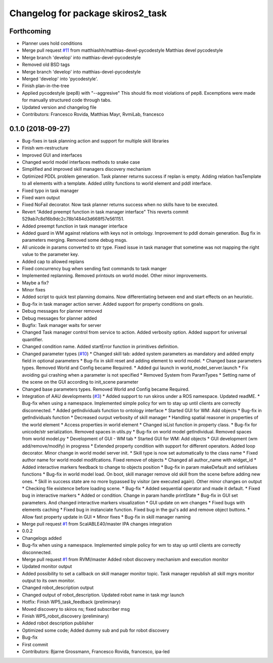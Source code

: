 ^^^^^^^^^^^^^^^^^^^^^^^^^^^^^^^^^^
Changelog for package skiros2_task
^^^^^^^^^^^^^^^^^^^^^^^^^^^^^^^^^^

Forthcoming
-----------
* Planner uses hold conditions
* Merge pull request `#11 <https://github.com/RVMI/skiros2/issues/11>`_ from matthiashh/matthias-devel-pycodestyle
  Matthias devel pycodestyle
* Merge branch 'develop' into matthias-devel-pycodestyle
* Removed old BSD tags
* Merge branch 'develop' into matthias-devel-pycodestyle
* Merged 'develop' into 'pycodestyle'.
* Finish plan-in-the-tree
* Applied pycodestyle (pep8) with "--aggresive"
  This should fix most violations of pep8.
  Excemptions were made for manually structured code through tabs.
* Updated version and changelog file
* Contributors: Francesco Rovida, Matthias Mayr, RvmiLab, francesco

0.1.0 (2018-09-27)
------------------
* Bug-fixes in task planning action and support for multiple skill libraries
* Finish wm-restructure
* Improved GUI and interfaces
* Changed world model interfaces methods to snake case
* Simplified and improved skill managers discovery mechanism
* Optimized PDDL problem generation. Task planner returns success if replan is empty. Adding relation hasTemplate to all elements with a template. Added utility functions to world element and pddl interface.
* Fixed typo in task manager
* Fixed warn output
* Fixed NoFail decorator. Now task planner returns success when no skills have to be executed.
* Revert "Added preempt function in task manager interface"
  This reverts commit 529ab7c8d16b9dc2c78b1484d3d668f57e561151.
* Added preempt function in task manager interface
* Added guard in WM against relations with keys not in ontology. Improvement to pddl domain generation. Bug fix in parameters merging. Removed some debug msgs.
* All unicode in params converted to str type. Fixed issue in task manager that sometime was not mapping the right value to the parameter key.
* Added cap to allowed replans
* Fixed concurrency bug when sending fast commands to task manger
* Implemented replanning. Removed printouts on world model. Other minor improvements.
* Maybe a fix?
* Minor fixes
* Added script to quick test planning domains. Now differentiating between end and start effects on an heuristic.
* Bug-fix in task manager action server. Added support for property conditions on goals.
* Debug messages for planner removed
* Debug messages for planner added
* Bugfix: Task manager waits for server
* Changed Task manager control from service to action. Added verbosity option. Added support for universal quantifier.
* Changed condition name. Added startError function in primitives definition.
* Changed parameter types (`#10 <https://github.com/RVMI/skiros2/issues/10>`_)
  * Changed skill tab: added system parameters as mandatory and added empty field in optional parameters
  * Bug-fix in skill reset and adding element to world model.
  * Changed base parameters types. Removed World and Config became Required.
  * Added gui launch in world_model_server.launch
  * Fix avoiding gui crashing when a parameter is not specified
  * Removed System from ParamTypes
  * Setting name of the scene on the GUI according to init_scene parameter
* Changed base parameters types. Removed World and Config became Required.
* Integration of AAU developments (`#3 <https://github.com/RVMI/skiros2/issues/3>`_)
  * Added support to run skiros under a ROS namespace. Updated readME.
  * Bug-fix when using a namespace. Implemented simple policy for wm to stay up until clients are correctly disconnected.
  * Added getIndividuals function to ontology interface
  * Started GUI for WM: Add objects
  * Bug-fix in getIndividuals function
  * Decreased ourput verbosity of skill manager
  * Handling spatial reasoner in properties of the world element
  * Access properties in world element
  * Changed isList function in property class.
  * Bug-fix for unicode/str serialization. Removed spaces in utils.py
  * Bug-fix on world model getIndividual. Removed spaces from world model.py
  * Development of GUI - WM tab
  * Started GUI for WM: Add objects
  * GUI development (wm add/remove/modify) in progress
  * Extended property condition with support for different operators. Added loop decorator. Minor change in world model server init.
  * Skill type is now set automatically to the class name
  * Fixed author name for world model modifcations. Fixed remove of objects
  * Changed all author_name with widget_id
  * Added interactive markers feedback to change to objects position
  * Bug-fix in param makeDefault and setValues functions
  * Bug-fix in world model load. On boot, skill manager remove old skill from the scene before adding new ones.
  * Skill in success state are no more bypassed by visitor (are executed again). Other minor changes on output
  * Checking file existence before loading scene.
  * Bug-fix
  * Added sequential operator and made it default.
  * Fixed bug in interactive markers
  * Added or condition. Change in param handle printState
  * Bug-fix in GUI set parameters. And changed interactive markers visualization
  * GUI update on wm changes
  * Fixed bugs with elements caching
  * Fixed bug in instanciate function. Fixed bug in the gui's add and remove object buttons.
  * Allow fast property update in GUI
  * Minor fixes
  * Bug-fix in skill manager naming
* Merge pull request `#1 <https://github.com/RVMI/skiros2/issues/1>`_ from ScalABLE40/master
  IPA changes integration
* 0.0.2
* Changelogs added
* Bug-fix when using a namespace. Implemented simple policy for wm to stay up until clients are correctly disconnected.
* Merge pull request `#1 <https://github.com/RVMI/skiros2/issues/1>`_ from RVMI/master
  Added robot discovery mechanism and execution monitor
* Updated monitor output
* Added possibility to set a callback on skill manager monitor topic. Task manager republish all skill mgrs monitor output to its own monitor.
* Changed robot_description output
* Changed output of robot_description. Updated robot name in task mgr launch
* Hotfix: Finish WP5_task_feedback (preliminary)
* Moved discovery to skiros ns; fixed subscriber msg
* Finish WP5_robot_discovery (preliminary)
* Added robot description publisher
* Optimized some code;
  Added dummy sub and pub for robot discovery
* Bug-fix
* First commit
* Contributors: Bjarne Grossmann, Francesco Rovida, francesco, ipa-led
